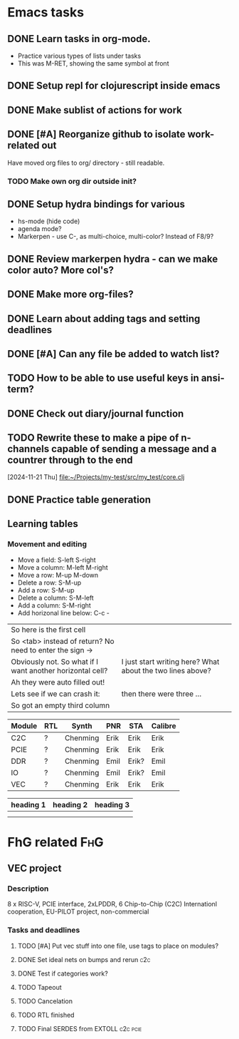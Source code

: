 * Emacs tasks
:PROPERTIES:
:CATEGORY: EMACS
:END:
** DONE Learn tasks in org-mode.
CLOSED: [2024-11-21 Thu 11:28] SCHEDULED: <2024-11-20 Wed>
- Practice various types of lists under tasks
- This was M-RET, showing the same symbol at front
** DONE Setup repl for clojurescript inside emacs
CLOSED: [2024-11-23 Sat 13:46] SCHEDULED: <2024-11-23 Sat>
** DONE Make sublist of actions for work
CLOSED: [2024-11-22 Fri 20:13] SCHEDULED: <2024-11-22 Fri>
** DONE [#A] Reorganize github to isolate work-related out
CLOSED: [2024-11-22 Fri 17:45] SCHEDULED: <2024-11-21 Thu>
Have moved org files to org/ directory - still readable.
*** TODO Make own org dir outside init?
** DONE Setup hydra bindings for various
CLOSED: [2024-11-21 Thu 18:20] SCHEDULED: <2024-11-21 Thu>
- hs-mode (hide code)
- agenda mode?
- Markerpen - use C-, as multi-choice, multi-color? Instead of F8/9?
** DONE Review markerpen hydra - can we make color auto? More col's?
CLOSED: [2024-11-22 Fri 12:19] SCHEDULED: <2024-11-22 Fri>
** DONE Make more org-files?
CLOSED: [2024-11-22 Fri 14:03] SCHEDULED: <2024-11-22 Fri>
** DONE Learn about adding tags and setting deadlines
CLOSED: [2024-11-22 Fri 23:25] SCHEDULED: <2024-11-22 Fri>
** DONE [#A] Can any file be added to watch list?
CLOSED: [2024-11-22 Fri 20:11] SCHEDULED: <2024-11-22 Fri>
** TODO How to be able to use useful keys in ansi-term?
SCHEDULED: <2024-11-23 Sat>
** DONE Check out diary/journal function
CLOSED: [2024-11-22 Fri 20:12] SCHEDULED: <2024-11-22 Fri>
** TODO Rewrite these to make a pipe of n-channels capable of sending a message and a countrer through to the end
SCHEDULED: <2024-11-23 Sat>
  [2024-11-21 Thu]
  [[file:~/Projects/my-test/src/my_test/core.clj][file:~/Projects/my-test/src/my_test/core.clj]]
** DONE Practice table generation
CLOSED: [2024-11-23 Sat 00:45] SCHEDULED: <2024-11-20 Wed> DEADLINE: <2024-11-25 Mon>

** Learning tables

*** Movement and editing
- Move a field:  S-left S-right
- Move a column: M-left M-right
- Move a row: M-up M-down
- Delete a row: S-M-up
- Add a row:    S-M-up
- Delete a column: S-M-left
- Add a column:    S-M-right
- Add horizonal line below: C-c -

| So here is the first cell                                 |                                                            |   |
| So <tab> instead of return? No need to enter the sign ->  |                                                            |   |
| Obviously not. So what if I want another horizontal cell? | I just start writing here? What about the two lines above? |   |
| Ah they were auto filled out!                             |                                                            |   |
| Lets see if we can crash it:                              | then there were three ...                                  |   |
| So got an empty third column                              |                                                            |   |


| Module | RTL | Synth    | PNR  | STA   | Calibre |
|--------+-----+----------+------+-------+---------|
| C2C    | ?   | Chenming | Erik | Erik  | Erik    |
| PCIE   | ?   | Chenming | Erik | Erik  | Erik    |
| DDR    | ?   | Chenming | Emil | Erik? | Emil    |
| IO     | ?   | Chenming | Emil | Erik? | Emil    |
| VEC    | ?   | Chenming | Erik | Erik  | Erik    |

|-----------+-----------+-----------|
| heading 1 | heading 2 | heading 3 |
|-----------+-----------+-----------|
|           |           |           |
|-----------+-----------+-----------|
|           |           |           |


* FhG related                                                           :FhG:
** VEC project
:PROPERTIES:
:CATEGORY: VEC
:END:
*** Description
8 x RISC-V, PCIE interface, 2xLPDDR, 6 Chip-to-Chip (C2C)
Internationl cooperation, EU-PILOT project, non-commercial
*** Tasks and deadlines
**** TODO [#A] Put vec stuff into one file, use tags to place on modules?
SCHEDULED: <2024-11-25 Mon>
**** DONE Set ideal nets on bumps and rerun                          :c2c:
CLOSED: [2024-11-23 Sat 14:27] SCHEDULED: <2024-11-23 Sat>
**** DONE Test if categories work?
CLOSED: [2024-11-22 Fri 23:33] SCHEDULED: <2024-11-22 Fri>
**** TODO Tapeout
DEADLINE: <2025-04-30 Wed>
**** TODO Cancelation 
DEADLINE: <2025-03-20 Thu>
**** TODO RTL finished
DEADLINE: <2025-01-31 Fri>
**** TODO Final SERDES from EXTOLL                              :c2c:pcie:
DEADLINE: <2025-03-31 Mon>
